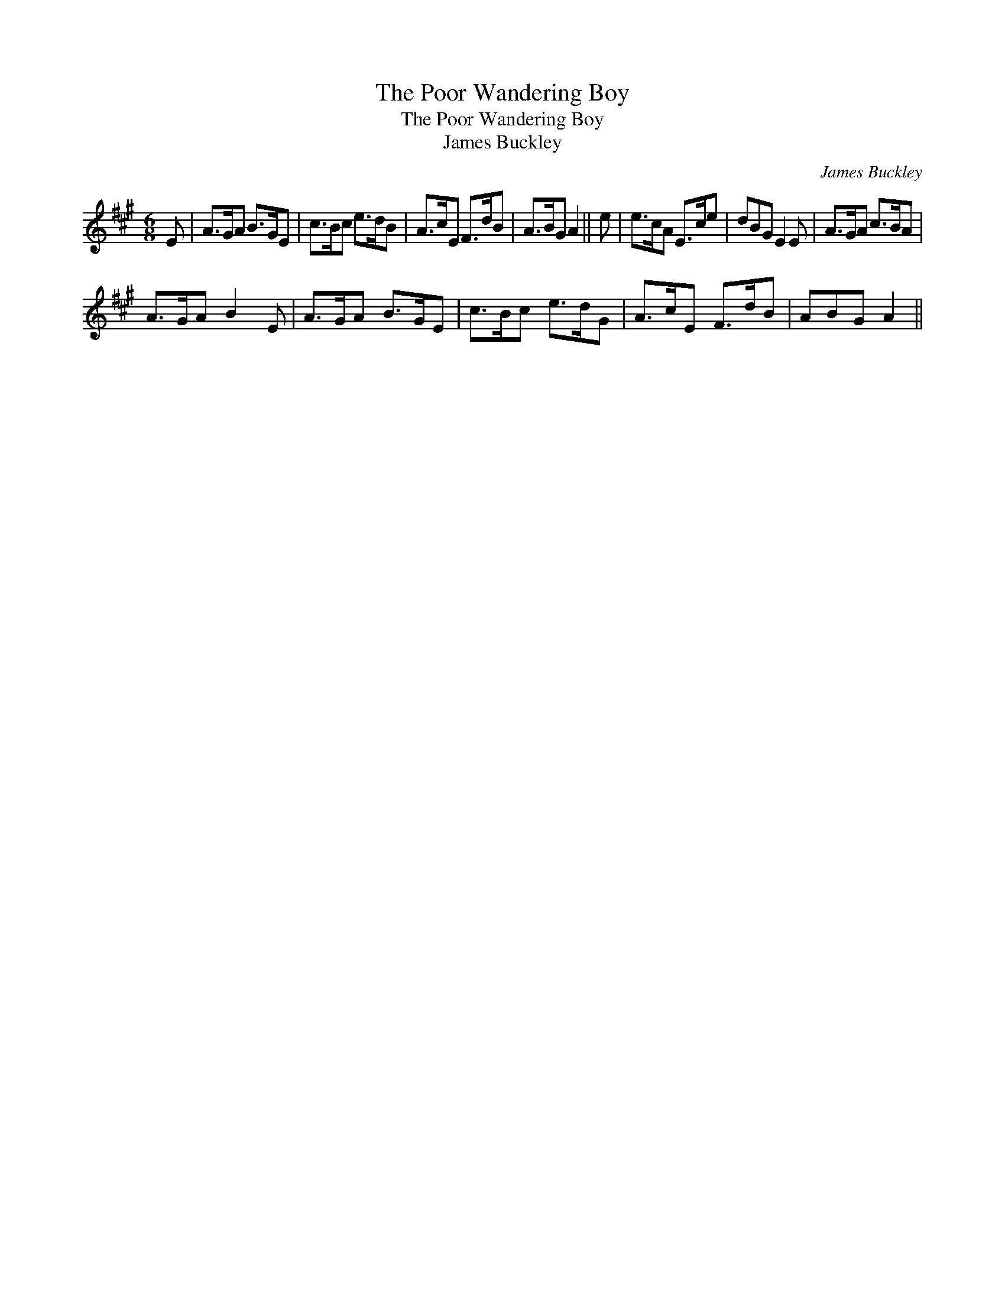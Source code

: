 X:1
T:Poor Wandering Boy, The
T:Poor Wandering Boy, The
T:James Buckley
C:James Buckley
L:1/8
M:6/8
K:A
V:1 treble 
V:1
 E | A>GA B>GE | c>Bc e>dB | A>cE F>dB | A>BG A2 || e | e>cA E>ce | dBG E2 E | A>GA c>BA | %9
 A>GA B2 E | A>GA B>GE | c>Bc e>dG | A>cE F>dB | ABG A2 || %14

